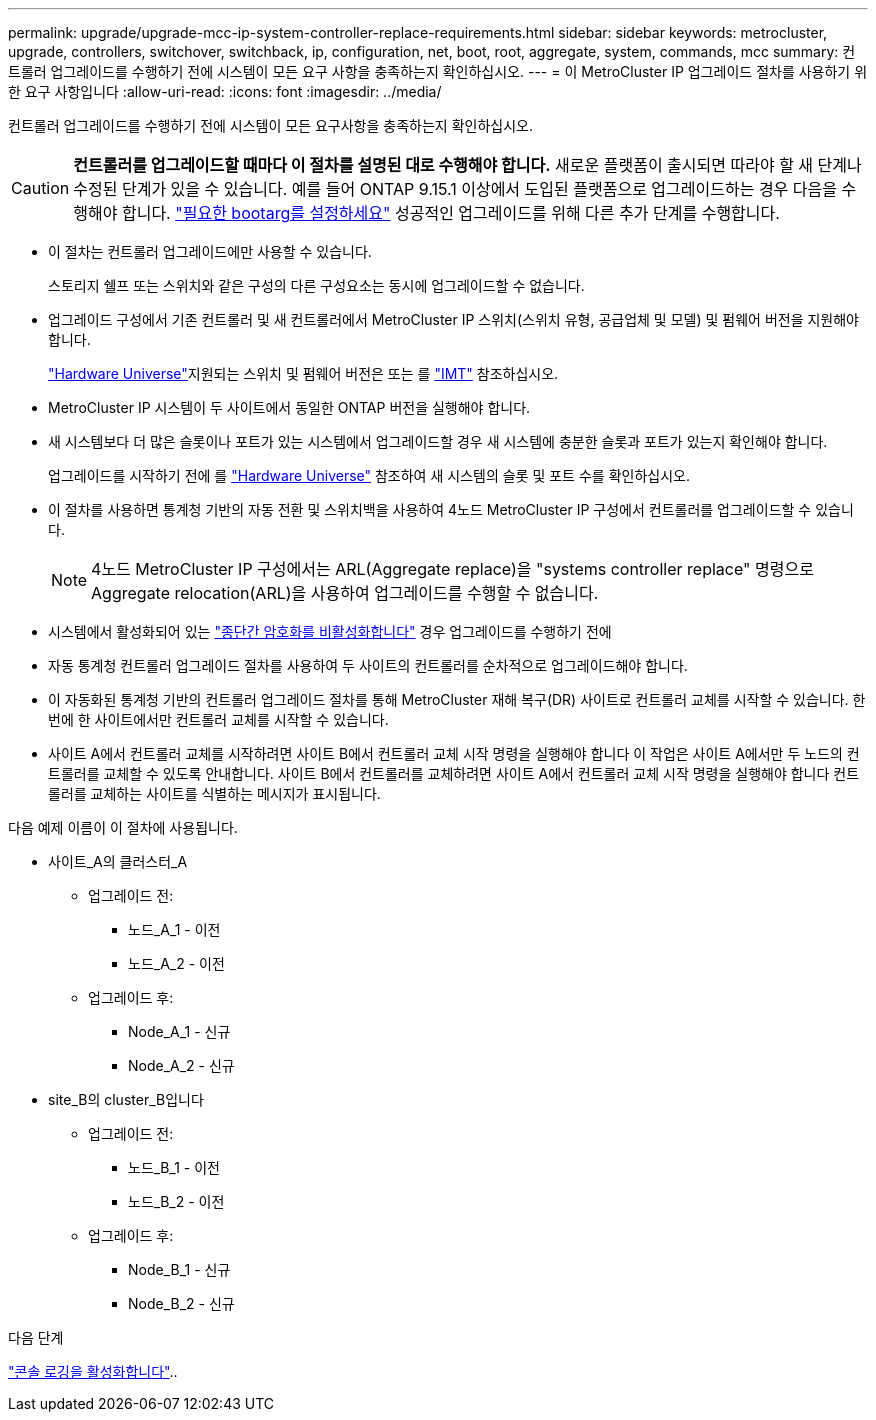 ---
permalink: upgrade/upgrade-mcc-ip-system-controller-replace-requirements.html 
sidebar: sidebar 
keywords: metrocluster, upgrade, controllers, switchover, switchback, ip, configuration, net, boot, root, aggregate, system, commands, mcc 
summary: 컨트롤러 업그레이드를 수행하기 전에 시스템이 모든 요구 사항을 충족하는지 확인하십시오. 
---
= 이 MetroCluster IP 업그레이드 절차를 사용하기 위한 요구 사항입니다
:allow-uri-read: 
:icons: font
:imagesdir: ../media/


[role="lead"]
컨트롤러 업그레이드를 수행하기 전에 시스템이 모든 요구사항을 충족하는지 확인하십시오.


CAUTION: *컨트롤러를 업그레이드할 때마다 이 절차를 설명된 대로 수행해야 합니다.* 새로운 플랫폼이 출시되면 따라야 할 새 단계나 수정된 ​​단계가 있을 수 있습니다. 예를 들어 ONTAP 9.15.1 이상에서 도입된 플랫폼으로 업그레이드하는 경우 다음을 수행해야 합니다. link:upgrade-mcc-ip-system-controller-replace-set-bootarg.html["필요한 bootarg를 설정하세요"] 성공적인 업그레이드를 위해 다른 추가 단계를 수행합니다.

* 이 절차는 컨트롤러 업그레이드에만 사용할 수 있습니다.
+
스토리지 쉘프 또는 스위치와 같은 구성의 다른 구성요소는 동시에 업그레이드할 수 없습니다.

* 업그레이드 구성에서 기존 컨트롤러 및 새 컨트롤러에서 MetroCluster IP 스위치(스위치 유형, 공급업체 및 모델) 및 펌웨어 버전을 지원해야 합니다.
+
link:https://hwu.netapp.com["Hardware Universe"^]지원되는 스위치 및 펌웨어 버전은 또는 를 link:https://imt.netapp.com/matrix/["IMT"^] 참조하십시오.

* MetroCluster IP 시스템이 두 사이트에서 동일한 ONTAP 버전을 실행해야 합니다.
* 새 시스템보다 더 많은 슬롯이나 포트가 있는 시스템에서 업그레이드할 경우 새 시스템에 충분한 슬롯과 포트가 있는지 확인해야 합니다.
+
업그레이드를 시작하기 전에 를 link:https://hwu.netapp.com["Hardware Universe"^] 참조하여 새 시스템의 슬롯 및 포트 수를 확인하십시오.

* 이 절차를 사용하면 통계청 기반의 자동 전환 및 스위치백을 사용하여 4노드 MetroCluster IP 구성에서 컨트롤러를 업그레이드할 수 있습니다.
+

NOTE: 4노드 MetroCluster IP 구성에서는 ARL(Aggregate replace)을 "systems controller replace" 명령으로 Aggregate relocation(ARL)을 사용하여 업그레이드를 수행할 수 없습니다.

* 시스템에서 활성화되어 있는 link:../maintain/task-configure-encryption.html#disable-end-to-end-encryption["종단간 암호화를 비활성화합니다"] 경우 업그레이드를 수행하기 전에
* 자동 통계청 컨트롤러 업그레이드 절차를 사용하여 두 사이트의 컨트롤러를 순차적으로 업그레이드해야 합니다.
* 이 자동화된 통계청 기반의 컨트롤러 업그레이드 절차를 통해 MetroCluster 재해 복구(DR) 사이트로 컨트롤러 교체를 시작할 수 있습니다. 한 번에 한 사이트에서만 컨트롤러 교체를 시작할 수 있습니다.
* 사이트 A에서 컨트롤러 교체를 시작하려면 사이트 B에서 컨트롤러 교체 시작 명령을 실행해야 합니다 이 작업은 사이트 A에서만 두 노드의 컨트롤러를 교체할 수 있도록 안내합니다. 사이트 B에서 컨트롤러를 교체하려면 사이트 A에서 컨트롤러 교체 시작 명령을 실행해야 합니다 컨트롤러를 교체하는 사이트를 식별하는 메시지가 표시됩니다.


다음 예제 이름이 이 절차에 사용됩니다.

* 사이트_A의 클러스터_A
+
** 업그레이드 전:
+
*** 노드_A_1 - 이전
*** 노드_A_2 - 이전


** 업그레이드 후:
+
*** Node_A_1 - 신규
*** Node_A_2 - 신규




* site_B의 cluster_B입니다
+
** 업그레이드 전:
+
*** 노드_B_1 - 이전
*** 노드_B_2 - 이전


** 업그레이드 후:
+
*** Node_B_1 - 신규
*** Node_B_2 - 신규






.다음 단계
link:upgrade-mcc-ip-system-controller-replace-console-logging.html["콘솔 로깅을 활성화합니다"]..
